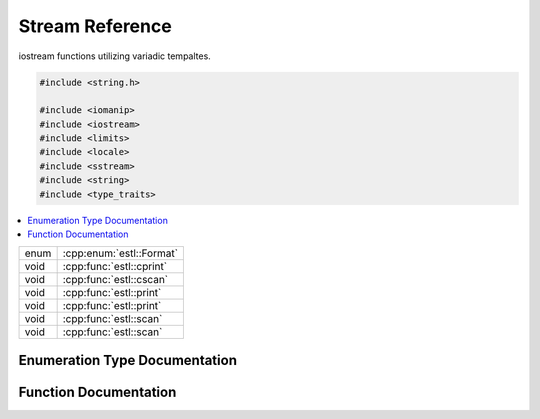 .. default-domain:: cpp
.. namespace:: estl

Stream Reference
================

iostream functions utilizing variadic tempaltes.

.. code-block:: cpp

   #include <string.h>

   #include <iomanip>
   #include <iostream>
   #include <limits>
   #include <locale>
   #include <sstream>
   #include <string>
   #include <type_traits>

.. contents::
   :local:

====  ========================
enum  :cpp:enum:`estl::Format`
void  :cpp:func:`estl::cprint`
void  :cpp:func:`estl::cscan`
void  :cpp:func:`estl::print`
void  :cpp:func:`estl::print`
void  :cpp:func:`estl::scan`
void  :cpp:func:`estl::scan`
====  ========================


Enumeration Type Documentation
------------------------------

.. cpp:enum:: Format

   Enum to specify additional format information for scan.

   .. enumerator:: NONE = 0
   .. enumerator:: OCT = 1
   .. enumerator:: HEX = 2
   .. enumerator:: FLOAT_HEX = 3

Function Documentation
----------------------

.. cpp:function:: template<typename... Args> \
                  void cprint(std::string __format, Args&... args)

   Default `cout` stream interface for :cpp:func:`estl::print`.

   :tparam Args: Packed set of variadic template arguments.
   :param __format: Format stirng defining the format of the output to `cout`.
   :param args: Packed set of additional variables.

.. cpp:function:: template<typename... Args> \
                  void cscan(std::string __format, Args&... args)

   Default `cin` stream interface for :cpp:func:`estl::scan`.

   :tparam Args: Packed set of variadic template arguments.
   :param __format: Format string defining the format of the input to read from
                    `cin`.
   :param args: Packed set of additional variables.

.. cpp:function:: template<typename T, typename... Args> \
                  void print(std::ostream& out, std::string __format, T first, Args... args)

   Varadic template implementation of print.

   This function takes any number of varaibles of any types, where the first
   one must be an `ostream`, ad the second must be a format style string. Then
   every variables after that is printed according to the format string.

   :tparam T: The type of the first additional variable.
   :tparam Args: Packed set of variadic tempalte arguments.
   :param out: `ostream` reference to write output to.
   :param __format: Format string defining the format of the output to `out`.
   :param first: First additional varaible.
   :param args: Packed set of additional variables.

.. cpp:function:: void print(std::ostream& out, std::stirng __format)

   Prints the reset of the formated string, after all varaibles have been used.

   :param out: `ostream` reference to write output to.
   :param __format: Format stirng defining the format of the output to `out`.

.. cpp:function:: template<typename T, typename... Args> \
                  void scan(std::istream& in, std::string __format, T& first, Args&... args)

   Variadic template implementation of scan.

   This function takes any number of variables of any type, where the first one
   must be an `istream`, and the second must be a format stye string. Then
   every varaible after that is read from `in` according to the format string.

   .. warning::

      The reading of hexadecimal floating values is not yet implemented.

   :tparam T: The type of the first additional variable.
   :tparam Args: Packed set of variadic template arguments.
   :param in: `istream` to read input from.
   :param __format: Format string defining the format of the input from `in`.
   :param first: First additional varaible to save read data to.
   :param args: Paked set of additional variables.

.. cpp:function:: void scan(std::istream& in, std::string __format)

   Continues reading the reset of __format string, to clear the remaining
   expected contents of the `in` stream buffer.

   :param in: `istream` to read data from.
   :param __format: Format string defining the text to read from `in`.


